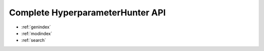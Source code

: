 Complete HyperparameterHunter API
*********************************

* :ref:`genindex`
* :ref:`modindex`
* :ref:`search`
